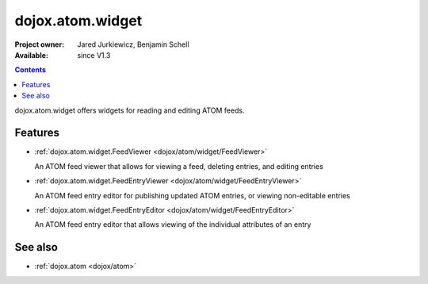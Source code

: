 .. _dojox/atom/widget:

dojox.atom.widget
=================

:Project owner: Jared Jurkiewicz, Benjamin Schell
:Available: since V1.3

.. contents::
   :depth: 2

dojox.atom.widget offers widgets for reading and editing ATOM feeds.


========
Features
========

* :ref:`dojox.atom.widget.FeedViewer <dojox/atom/widget/FeedViewer>`

  An ATOM feed viewer that allows for viewing a feed, deleting entries, and editing entries

* :ref:`dojox.atom.widget.FeedEntryViewer <dojox/atom/widget/FeedEntryViewer>`

  An ATOM feed entry editor for publishing updated ATOM entries, or viewing non-editable entries

* :ref:`dojox.atom.widget.FeedEntryEditor <dojox/atom/widget/FeedEntryEditor>`

  An ATOM feed entry editor that allows viewing of the individual attributes of an entry


========
See also
========

* :ref:`dojox.atom <dojox/atom>`
